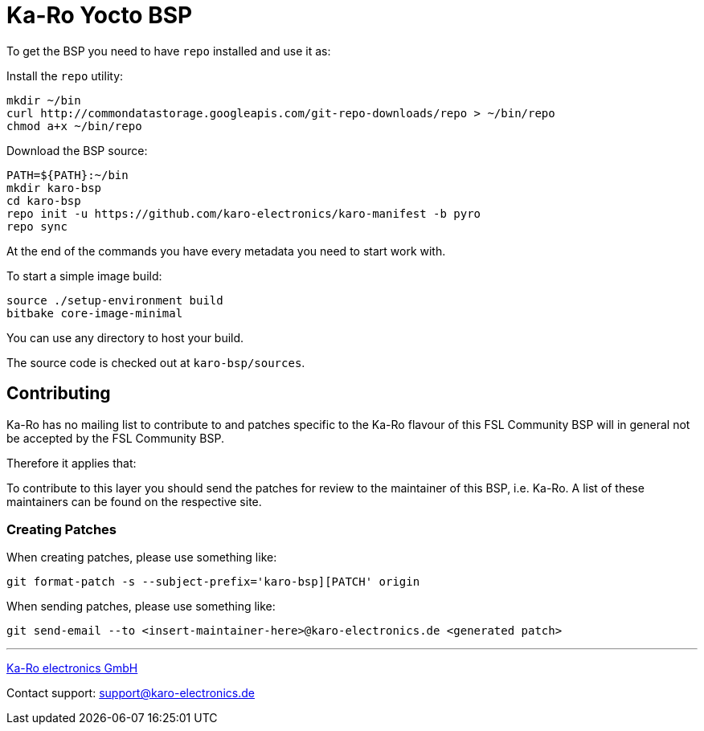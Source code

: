 
= Ka-Ro Yocto BSP

To get the BSP you need to have `repo` installed and use it as:

Install the `repo` utility:

[source,console]
mkdir ~/bin
curl http://commondatastorage.googleapis.com/git-repo-downloads/repo > ~/bin/repo
chmod a+x ~/bin/repo

Download the BSP source:

[source,console]
PATH=${PATH}:~/bin
mkdir karo-bsp
cd karo-bsp
repo init -u https://github.com/karo-electronics/karo-manifest -b pyro
repo sync

At the end of the commands you have every metadata you need to start work with.

To start a simple image build:

[source,console]
source ./setup-environment build
bitbake core-image-minimal

You can use any directory to host your build.

The source code is checked out at `karo-bsp/sources`.

== Contributing

Ka-Ro has no mailing list to contribute to and patches specific to the Ka-Ro
flavour of this FSL Community BSP will in general not be accepted by the
FSL Community BSP.


Therefore it applies that:

To contribute to this layer you should send the patches for review to the
maintainer of this BSP, i.e. Ka-Ro. A list of these maintainers can be found
on the respective site.

=== Creating Patches

When creating patches, please use something like:

[source,console]
git format-patch -s --subject-prefix='karo-bsp][PATCH' origin

When sending patches, please use something like:

[source,console]
git send-email --to <insert-maintainer-here>@karo-electronics.de <generated patch>

---
http://www.karo-electronics.de[Ka-Ro electronics GmbH]

Contact support: support@karo-electronics.de